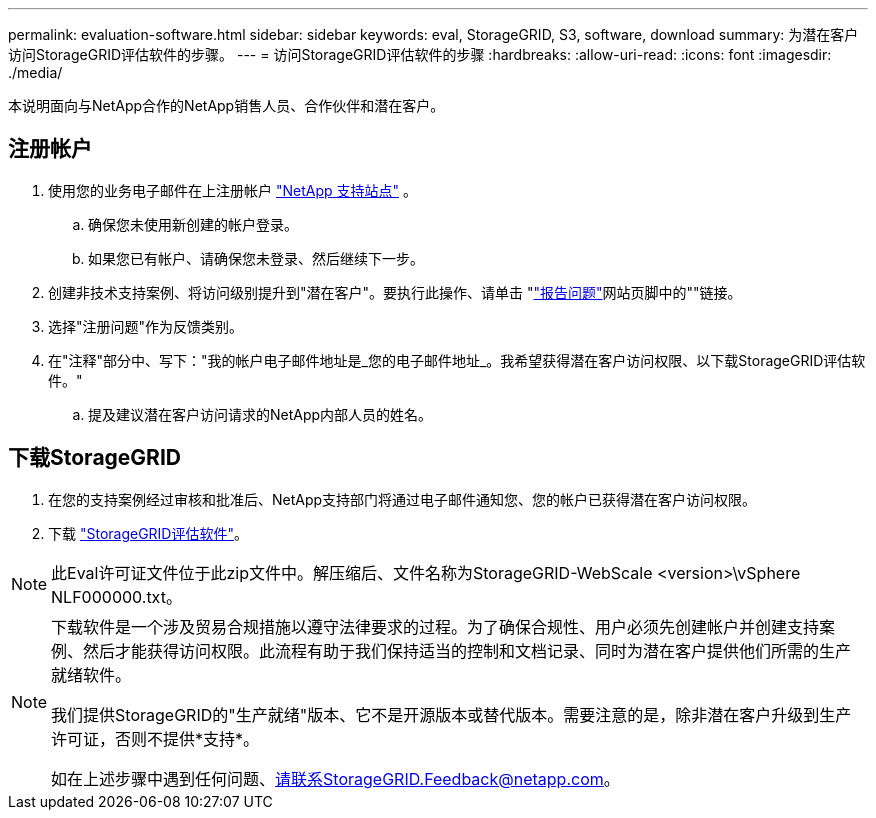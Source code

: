 ---
permalink: evaluation-software.html 
sidebar: sidebar 
keywords: eval, StorageGRID, S3, software, download 
summary: 为潜在客户访问StorageGRID评估软件的步骤。 
---
= 访问StorageGRID评估软件的步骤
:hardbreaks:
:allow-uri-read: 
:icons: font
:imagesdir: ./media/


[role="lead"]
本说明面向与NetApp合作的NetApp销售人员、合作伙伴和潜在客户。



== 注册帐户

. 使用您的业务电子邮件在上注册帐户 https://mysupport.netapp.com/site/user/registration["NetApp 支持站点"] 。
+
.. 确保您未使用新创建的帐户登录。
.. 如果您已有帐户、请确保您未登录、然后继续下一步。


. 创建非技术支持案例、将访问级别提升到"潜在客户"。要执行此操作、请单击 "https://mysupport.netapp.com/site/help?relevanturl=%2Fuser%2Fregistration["报告问题"]网站页脚中的""链接。
. 选择"注册问题"作为反馈类别。
. 在"注释"部分中、写下："我的帐户电子邮件地址是_您的电子邮件地址_。我希望获得潜在客户访问权限、以下载StorageGRID评估软件。"
+
.. 提及建议潜在客户访问请求的NetApp内部人员的姓名。






== 下载StorageGRID

. 在您的支持案例经过审核和批准后、NetApp支持部门将通过电子邮件通知您、您的帐户已获得潜在客户访问权限。
. 下载 https://mysupport.netapp.com/site/downloads/evaluation/storagegrid["StorageGRID评估软件"]。


[NOTE]
====
此Eval许可证文件位于此zip文件中。解压缩后、文件名称为StorageGRID-WebScale <version>\vSphere NLF000000.txt。

====
[NOTE]
====
下载软件是一个涉及贸易合规措施以遵守法律要求的过程。为了确保合规性、用户必须先创建帐户并创建支持案例、然后才能获得访问权限。此流程有助于我们保持适当的控制和文档记录、同时为潜在客户提供他们所需的生产就绪软件。

我们提供StorageGRID的"生产就绪"版本、它不是开源版本或替代版本。需要注意的是，除非潜在客户升级到生产许可证，否则不提供*支持*。

如在上述步骤中遇到任何问题、请联系StorageGRID.Feedback@netapp.com。

====